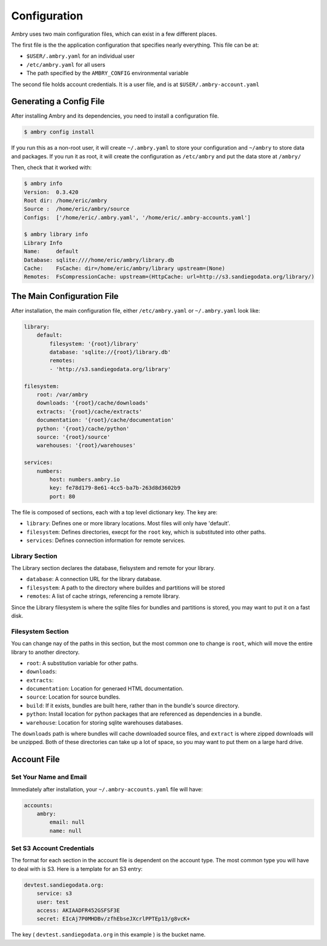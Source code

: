 .. _configuration:

Configuration
=============

Ambry uses two main configuration files, which can exist in a few different places. 

The first file is the the application configuration that specifies nearly everything. This file can be at: 

*  ``$USER/.ambry.yaml`` for an individual user
* ``/etc/ambry.yaml`` for all users
* The path specified by the ``AMBRY_CONFIG`` environmental variable

The second file holds account credentials. It is a user file, and is at ``$USER/.ambry-account.yaml``


Generating a Config File
************************

  
After installing Ambry and its dependencies, you need to install a configuration file. 

.. code-block:: bash

    $ ambry config install 

If you run this as a non-root user, it will create ``~/.ambry.yaml`` to store your configuration and ``~/ambry`` to store data and packages. If you run it as root, it will create the configuration as ``/etc/ambry`` and put the data store at ``/ambry/``
 
Then, check that it worked with:
   
.. code-block:: bash
    
    $ ambry info 
    Version:  0.3.420
    Root dir: /home/eric/ambry
    Source :  /home/eric/ambry/source
    Configs:  ['/home/eric/.ambry.yaml', '/home/eric/.ambry-accounts.yaml']

    $ ambry library info 
    Library Info
    Name:     default
    Database: sqlite:////home/eric/ambry/library.db
    Cache:    FsCache: dir=/home/eric/ambry/library upstream=(None)
    Remotes:  FsCompressionCache: upstream=(HttpCache: url=http://s3.sandiegodata.org/library/)


The Main Configuration File
***************************

After installation, the main configuration file, either ``/etc/ambry.yaml`` or ``~/.ambry.yaml`` look like: 

.. code-block:: yaml

    library:
        default:
            filesystem: '{root}/library'
            database: 'sqlite://{root}/library.db'
            remotes:
            - 'http://s3.sandiegodata.org/library'

    filesystem:
        root: /var/ambry
        downloads: '{root}/cache/downloads'
        extracts: '{root}/cache/extracts'
        documentation: '{root}/cache/documentation'
        python: '{root}/cache/python'
        source: '{root}/source'
        warehouses: '{root}/warehouses'

    services:
        numbers:
            host: numbers.ambry.io
            key: fe78d179-8e61-4cc5-ba7b-263d8d3602b9
            port: 80


The file is composed of sections, each with a top level dictionary key. The key are: 

* ``library``: Defines one or more library locations. Most files will only have 'default'.
* ``filesystem``: Defines directories, execpt for the ``root`` key, which is substituted into other paths. 
* ``services``: Defines connection information for remote services. 
  
Library Section
---------------

The Library section declares the database, fielsystem and remote for your library. 

* ``database``: A connection URL for the library database. 
* ``filesystem``: A path to the directory where buildes and partitions will be stored 
* ``remotes``: A list of cache strings, referencing a remote library. 

Since the Library filesystem is where the sqlite files for bundles and partitions is stored, you may want to put it on a fast disk. 


Filesystem Section
------------------

You can change nay of the paths in this section, but the most common one to change is ``root``, which will move the entire library to another directory. 

* ``root``: A substitution variable for other paths. 
* ``downloads``:
* ``extracts``:
* ``documentation``: Location for generaed HTML documentation. 
* ``source``: Location for source bundles. 
* ``build``: If it exists, bundles are built here, rather than in the bundle's source directory. 
* ``python``: Install location for python packages that are referenced as dependencies in a bundle. 
* ``warehouse``: Location for storing sqlite warehouses databases. 


The ``downloads`` path is where bundles will cache downloaded source files, and ``extract`` is where zipped downloads will be unzipped. Both of these directories can take up a lot of space, so you may want to put them on a large hard drive. 


Account File
************




Set Your Name and Email
-----------------------

Immediately after installation, your ``~/.ambry-accounts.yaml`` file will have:

.. code-block:: yaml

    accounts:
        ambry:
            email: null
            name: null


Set S3 Account Credentials
--------------------------

The format for each section in the account file is dependent on the account type. The most common type you will have to deal with is S3. Here is a template for an S3 entry:

.. code-block:: yaml

    devtest.sandiegodata.org:
        service: s3
        user: test
        access: AKIAADFR452GSFSF3E
        secret: EIcAj7P0MHDBv/zfhEbseJXcrlPPTEp13/g8vcK+


The key ( ``devtest.sandiegodata.org`` in this example ) is the bucket name. 








